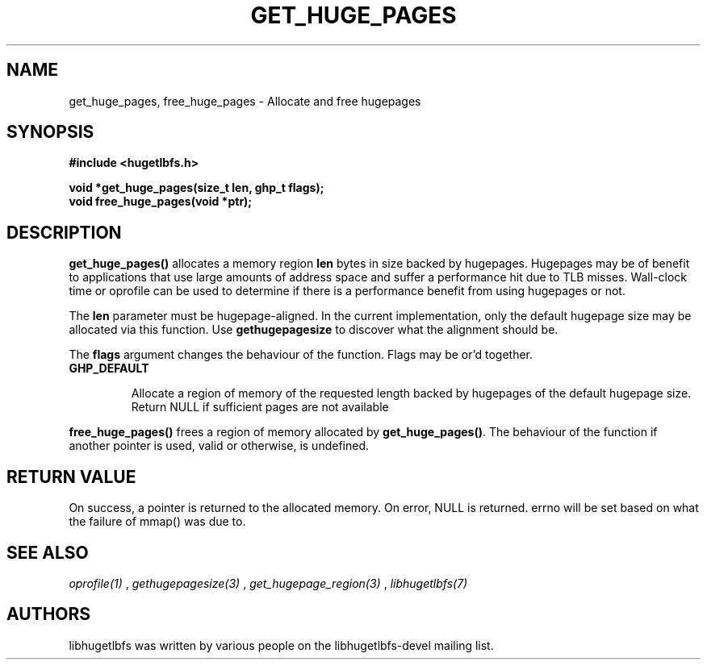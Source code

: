 .\"                                      Hey, EMACS: -*- nroff -*-
.\" First parameter, NAME, should be all caps
.\" Second parameter, SECTION, should be 1-8, maybe w/ subsection
.\" other parameters are allowed: see man(7), man(1)
.TH GET_HUGE_PAGES 3 "October 8, 2008"
.\" Please adjust this date whenever revising the manpage.
.\"
.\" Some roff macros, for reference:
.\" .nh        disable hyphenation
.\" .hy        enable hyphenation
.\" .ad l      left justify
.\" .ad b      justify to both left and right margins
.\" .nf        disable filling
.\" .fi        enable filling
.\" .br        insert line break
.\" .sp <n>    insert n+1 empty lines
.\" for manpage-specific macros, see man(7)
.SH NAME
get_huge_pages, free_huge_pages \- Allocate and free hugepages
.SH SYNOPSIS
.B #include <hugetlbfs.h>
.br

.br
.B void *get_huge_pages(size_t len, ghp_t flags);
.br
.B void free_huge_pages(void *ptr);
.SH DESCRIPTION

\fBget_huge_pages()\fP allocates a memory region \fBlen\fP bytes in size
backed by hugepages. Hugepages may be of benefit to applications that use
large amounts of address space and suffer a  performance hit  due to  TLB
misses.  Wall-clock  time or oprofile can be used to determine if there is
a performance benefit from using hugepages or not.

The \fBlen\fP parameter must be hugepage-aligned. In the current
implementation, only the default hugepage size may be allocated via this
function. Use \fBgethugepagesize\fP to discover what the alignment should
be.

The \fBflags\fP argument changes the behaviour
of the function. Flags may be or'd together.

.TP
.B GHP_DEFAULT

Allocate a region of memory of the requested length backed by hugepages of
the default hugepage size. Return NULL if sufficient pages are not available

.PP

\fBfree_huge_pages()\fP frees a region of memory allocated by
\fBget_huge_pages()\fP. The behaviour of the function if another pointer
is used, valid or otherwise, is undefined.

.SH RETURN VALUE

On success, a pointer is returned to the allocated memory. On
error, NULL is returned. errno will be set based on what the failure of
mmap() was due to.

.SH SEE ALSO
.I oprofile(1)
,
.I gethugepagesize(3)
,
.I get_hugepage_region(3)
,
.I libhugetlbfs(7)
.SH AUTHORS
libhugetlbfs was written by various people on the libhugetlbfs-devel
mailing list.


